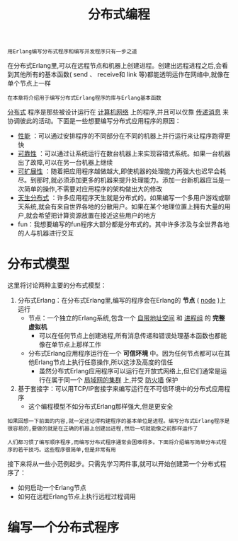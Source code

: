 #+TITLE: 分布式编程
#+HTML_HEAD: <link rel="stylesheet" type="text/css" href="css/main.css" />
#+HTML_LINK_UP: error_handle.html   
#+HTML_LINK_HOME: concurrency.html
#+OPTIONS: num:nil timestamp:nil ^:nil 

#+BEGIN_EXAMPLE
  用Erlang编写分布式程序和编写并发程序只有一步之遥
#+END_EXAMPLE

在分布式Erlang里,可以在远程节点和机器上创建进程。创建出远程进程之后,会看到其他所有的基本函数( send 、 receive和 link 等)都能透明运作在网络中,就像在单个节点上一样

#+BEGIN_EXAMPLE
  在本章将介绍用于编写分布式Erlang程序的库与Erlang基本函数
#+END_EXAMPLE

_分布式_ 程序是那些被设计运行在 _计算机网络_ 上的程序,并且可以仅靠 _传递消息_ 来协调彼此的活动。下面是一些想要编写分布式应用程序的原因：
+ _性能_ ：可以通过安排程序的不同部分在不同的机器上并行运行来让程序跑得更快
+ _可靠性_ ：可以通过让系统运行在数台机器上来实现容错式系统。如果一台机器出了故障,可以在另一台机器上继续
+ _可扩展性_ ：随着把应用程序越做越大,即使机器的处理能力再强大也迟早会耗尽。到那时,就必须添加更多的机器来提升处理能力。添加一台新机器应当是一次简单的操作,不需要对应用程序的架构做出大的修改
+ _天生分布式_ ：许多应用程序天生就是分布式的。如果编写一个多用户游戏或聊天系统,就会有来自世界各地的分散用户。如果在某个地理位置上拥有大量的用户,就会希望把计算资源放置在接近这些用户的地方
+ fun：我想要编写的fun程序大部分都是分布式的。其中许多涉及与全世界各地的人与机器进行交互
* 分布式模型
这里将讨论两种主要的分布式模型：
1. 分布式Erlang：在分布式Erlang里,编写的程序会在Erlang的 *节点* ( _node_ )上运行
  + 节点：一个独立的Erlang系统,包含一个 _自带地址空间_ 和 _进程组_ 的 *完整虚拟机* 
    + 可以在任何节点上创建进程,所有消息传递和错误处理基本函数也都能像在单节点上那样工作
  + 分布式Erlang应用程序运行在一个 *可信环境* 中。因为任何节点都可以在其他Erlang节点上执行任意操作,所以这涉及高度的信任
    + 虽然分布式Erlang应用程序可以运行在开放式网络上,但它们通常是运行在属于同一个 _局域网的集群_ 上,并受 _防火墙_ 保护 
2. 基于套接字：可以用TCP/IP套接字来编写运行在不可信环境中的分布式应用程序
   + 这个编程模型不如分布式Erlang那样强大,但是更安全 

#+BEGIN_EXAMPLE
  如果回想一下前面的内容,就一定还记得构建程序的基本单位是进程。编写分布式Erlang程序是很容易的,要做的就是在正确的机器上创建出进程,然后一切就能像之前那样运作了

  人们都习惯了编写顺序程序,而编写分布式程序通常会困难得多。下面将介绍编写简单分布式程序的若干技巧。这些程序很简单,但是非常有用
#+END_EXAMPLE

接下来将从一些小范例起步。只需先学习两件事,就可以开始创建第一个分布式程序了：
+ 如何启动一个Erlang节点
+ 如何在远程Erlang节点上执行远程过程调用
* 编写一个分布式程序

